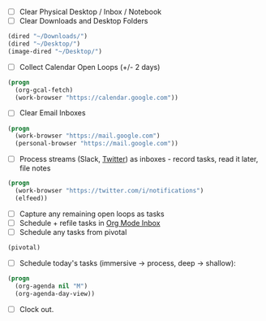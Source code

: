 - [ ] Clear Physical Desktop / Inbox / Notebook
- [ ] Clear Downloads and Desktop Folders
#+BEGIN_SRC emacs-lisp
  (dired "~/Downloads/")
  (dired "~/Desktop/")
  (image-dired "~/Desktop/")
#+END_SRC
- [ ] Collect Calendar Open Loops (+/- 2  days)
#+BEGIN_SRC emacs-lisp
  (progn
    (org-gcal-fetch)
    (work-browser "https://calendar.google.com"))
#+END_SRC
- [ ] Clear Email Inboxes
#+BEGIN_SRC emacs-lisp
  (progn
    (work-browser "https://mail.google.com")
    (personal-browser "https://mail.google.com"))
#+END_SRC
- [ ] Process streams (Slack, [[https://twitter.com/][Twitter]]) as inboxes - record tasks, read it later, file notes
#+BEGIN_SRC emacs-lisp
  (progn
    (work-browser "https://twitter.com/i/notifications")
    (elfeed))
#+END_SRC
- [ ] Capture any remaining open loops as tasks
- [ ] Schedule + refile tasks in [[file:~/org/capture/todos.org][Org Mode Inbox]]
- [ ] Schedule any tasks from pivotal
#+BEGIN_SRC emacs-lisp
  (pivotal)
#+END_SRC
- [ ] Schedule today's tasks (immersive -> process, deep -> shallow):
#+BEGIN_SRC emacs-lisp
  (progn
    (org-agenda nil "M")
    (org-agenda-day-view))
#+END_SRC
- [ ] Clock out.
